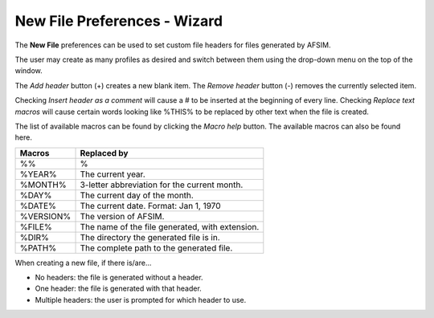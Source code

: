 .. ****************************************************************************
.. CUI
..
.. The Advanced Framework for Simulation, Integration, and Modeling (AFSIM)
..
.. The use, dissemination or disclosure of data in this file is subject to
.. limitation or restriction. See accompanying README and LICENSE for details.
.. ****************************************************************************

New File Preferences - Wizard
-----------------------------

.. image:: images/wizard_preferences_new_file.png

The **New File** preferences can be used to set custom file headers for files generated by AFSIM.

The user may create as many profiles as desired and switch between them using the drop-down menu on the top of the window.

The *Add header* button (+) creates a new blank item.
The *Remove header* button (-) removes the currently selected item.

Checking *Insert header as a comment* will cause a # to be inserted at the beginning of every line.
Checking *Replace text macros* will cause certain words looking like %THIS% to be replaced by other text when the file is created.

The list of available macros can be found by clicking the *Macro help* button. The available macros can also be found here.

============ ===============================================================
Macros       Replaced by
============ ===============================================================
%%           %
%YEAR%       The current year.
%MONTH%      3-letter abbreviation for the current month.
%DAY%        The current day of the month.
%DATE%       The current date. Format: Jan 1, 1970
%VERSION%    The version of AFSIM.
%FILE%       The name of the file generated, with extension.
%DIR%        The directory the generated file is in.
%PATH%       The complete path to the generated file.
============ ===============================================================

When creating a new file, if there is/are...

* No headers: the file is generated without a header.
* One header: the file is generated with that header.
* Multiple headers: the user is prompted for which header to use.


